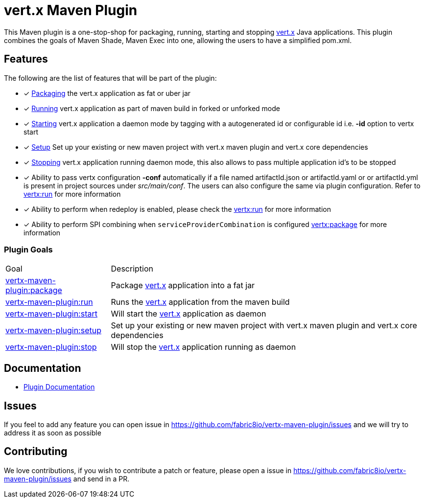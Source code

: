 = vert.x Maven Plugin

//[cols="2,2"]
//|===
//|Circle CI (Linux / OS X)| AppVeyor (Windows)
//|image:https://circleci.com/gh/reactiverse/vertx-maven-plugin.svg?style=shield["CircleCI", link="https://circleci.com/gh/reactiverse/vertx-maven-plugin"]
//|image:https://ci.appveyor.com/api/projects/status/w68t5uccpfuy4176?svg=true["AppVeyor", link="https://ci.appveyor.com/project/kameshsampath/vertx-maven-plugin"]
//|===

This Maven plugin is a one-stop-shop for packaging, running, starting and stopping  http://vertx.io[vert.x] Java applications.  This plugin
combines the goals of Maven Shade, Maven Exec into one, allowing the users to have a simplified pom.xml.

== Features

The following are the list of features that will be part of the plugin:

- [*] https://reactiverse.github.io/vertx-maven-plugin/#vertx:package[Packaging] the vert.x application as fat or uber jar
- [*] https://reactiverse.github.io/vertx-maven-plugin/#vertx:run[Running] vert.x application as part of maven build in forked or unforked mode
- [*] https://reactiverse.github.io/vertx-maven-plugin/#vertx:start[Starting] vert.x application a daemon mode by tagging with a autogenerated id or configurable id i.e. *-id* option to vertx
start
- [*] https://reactiverse.github.io/vertx-maven-plugin/#vertx:setup[Setup] Set up your existing or new maven project with vert.x maven plugin and vert.x core dependencies
- [*] https://reactiverse.github.io/vertx-maven-plugin/#vertx:stop[Stopping] vert.x application running daemon mode, this also allows to pass multiple application id's to be stopped
- [*] Ability to pass vertx configuration *-conf* automatically if a file named artifactId.json or artifactId.yaml or
or artifactId.yml is present in project sources under _src/main/conf_.  The users can also configure the same via plugin configuration.
Refer to https://reactiverse.github.io/vertx-maven-plugin/#vertx:run[vertx:run] for more information
- [*] Ability to perform when redeploy is enabled, please check the
https://reactiverse.github.io/vertx-maven-plugin/#vertx:run[vertx:run] for more information
- [*] Ability to perform SPI combining when `serviceProviderCombination` is configured
https://reactiverse.github.io/vertx-maven-plugin/#vertx:package[vertx:package] for more information

=== Plugin Goals
[cols="1,3"]
|===
|Goal | Description
| https://reactiverse.github.io/vertx-maven-plugin/#vertx:package[vertx-maven-plugin:package]
| Package  http://vertx.io[vert.x] application into a fat jar
| https://reactiverse.github.io/vertx-maven-plugin/#vertx:run[vertx-maven-plugin:run]
| Runs the  http://vertx.io[vert.x] application from the maven build
| https://reactiverse.github.io/vertx-maven-plugin/#vertx:start[vertx-maven-plugin:start]
| Will start the http://vertx.io[vert.x] application as daemon
| https://reactiverse.github.io/vertx-maven-plugin/#vertx:setup[vertx-maven-plugin:setup]
| Set up your existing or new maven project with vert.x maven plugin and vert.x core dependencies
| https://reactiverse.github.io/vertx-maven-plugin/#vertx:stop[vertx-maven-plugin:stop]
| Will stop the  http://vertx.io[vert.x] application running as daemon
|===

== Documentation

* https://reactiverse.github.io/vertx-maven-plugin/[Plugin Documentation]

== Issues

If you feel to add any feature you can open issue in https://github.com/fabric8io/vertx-maven-plugin/issues and
we will try to address it as soon as possible

== Contributing

We love contributions, if you wish to contribute a patch or feature, please open
a issue in https://github.com/fabric8io/vertx-maven-plugin/issues and send in a PR.
